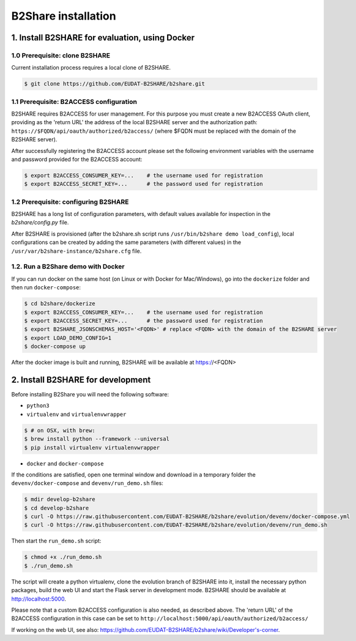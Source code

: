 B2Share installation
********************



1. Install B2SHARE for evaluation, using Docker
===============================================

1.0 Prerequisite: clone B2SHARE
--------------------------------

Current installation process requires a local clone of B2SHARE.

.. code-block:: console

    $ git clone https://github.com/EUDAT-B2SHARE/b2share.git

1.1 Prerequisite: B2ACCESS configuration
----------------------------------------

B2SHARE requires B2ACCESS for user management. For this purpose you must create
a new B2ACCESS OAuth client, providing as the 'return URL' the address of the
local B2SHARE server and the authorization path:
``https://$FQDN/api/oauth/authorized/b2access/`` (where $FQDN must be replaced
with the domain of the B2SHARE server).

After successfully registering the B2ACCESS account please set the following
environment variables with the username and password provided for the B2ACCESS
account:

.. code-block:: console

    $ export B2ACCESS_CONSUMER_KEY=...    # the username used for registration
    $ export B2ACCESS_SECRET_KEY=...      # the password used for registration


1.2 Prerequisite: configuring B2SHARE
-------------------------------------

B2SHARE has a long list of configuration parameters, with default values
available for inspection in the `b2share/config.py` file.

After B2SHARE is provisioned (after the b2share.sh script runs
``/usr/bin/b2share demo load_config``), local configurations can be created by
adding the same parameters (with different values) in the
``/usr/var/b2share-instance/b2share.cfg`` file.

1.2. Run a B2Share demo with Docker
-----------------------------------

If you can run docker on the same host (on Linux or with Docker for
Mac/Windows), go into the ``dockerize`` folder and then run ``docker-compose``:

.. code-block:: console

    $ cd b2share/dockerize
    $ export B2ACCESS_CONSUMER_KEY=...    # the username used for registration
    $ export B2ACCESS_SECRET_KEY=...      # the password used for registration
    $ export B2SHARE_JSONSCHEMAS_HOST='<FQDN>' # replace <FQDN> with the domain of the B2SHARE server
    $ export LOAD_DEMO_CONFIG=1
    $ docker-compose up

After the docker image is built and running, B2SHARE will be available at
https://<FQDN>



2. Install B2SHARE for development
==================================

Before installing B2Share you will need the following software:

- ``python3``
- ``virtualenv`` and ``virtualenvwrapper``

.. code-block:: console

    $ # on OSX, with brew:
    $ brew install python --framework --universal
    $ pip install virtualenv virtualenvwrapper

- ``docker`` and ``docker-compose``

If the conditions are satisfied, open one terminal window and download in a
temporary folder the ``devenv/docker-compose`` and ``devenv/run_demo.sh``
files:

.. code-block:: console

    $ mdir develop-b2share
    $ cd develop-b2share
    $ curl -O https://raw.githubusercontent.com/EUDAT-B2SHARE/b2share/evolution/devenv/docker-compose.yml
    $ curl -O https://raw.githubusercontent.com/EUDAT-B2SHARE/b2share/evolution/devenv/run_demo.sh


Then start the ``run_demo.sh`` script:

.. code-block:: console

    $ chmod +x ./run_demo.sh
    $ ./run_demo.sh

The script will create a python virtualenv, clone the evolution branch of
B2SHARE into it, install the necessary python packages, build the web UI and
start the Flask server in development mode. B2SHARE should be available at
http://localhost:5000.

Please note that a custom B2ACCESS configuration is also needed, as described
above. The 'return URL' of the B2ACCESS configuration in this case can be set
to ``http://localhost:5000/api/oauth/authorized/b2access/``

If working on the web UI, see also: https://github.com/EUDAT-B2SHARE/b2share/wiki/Developer's-corner.
